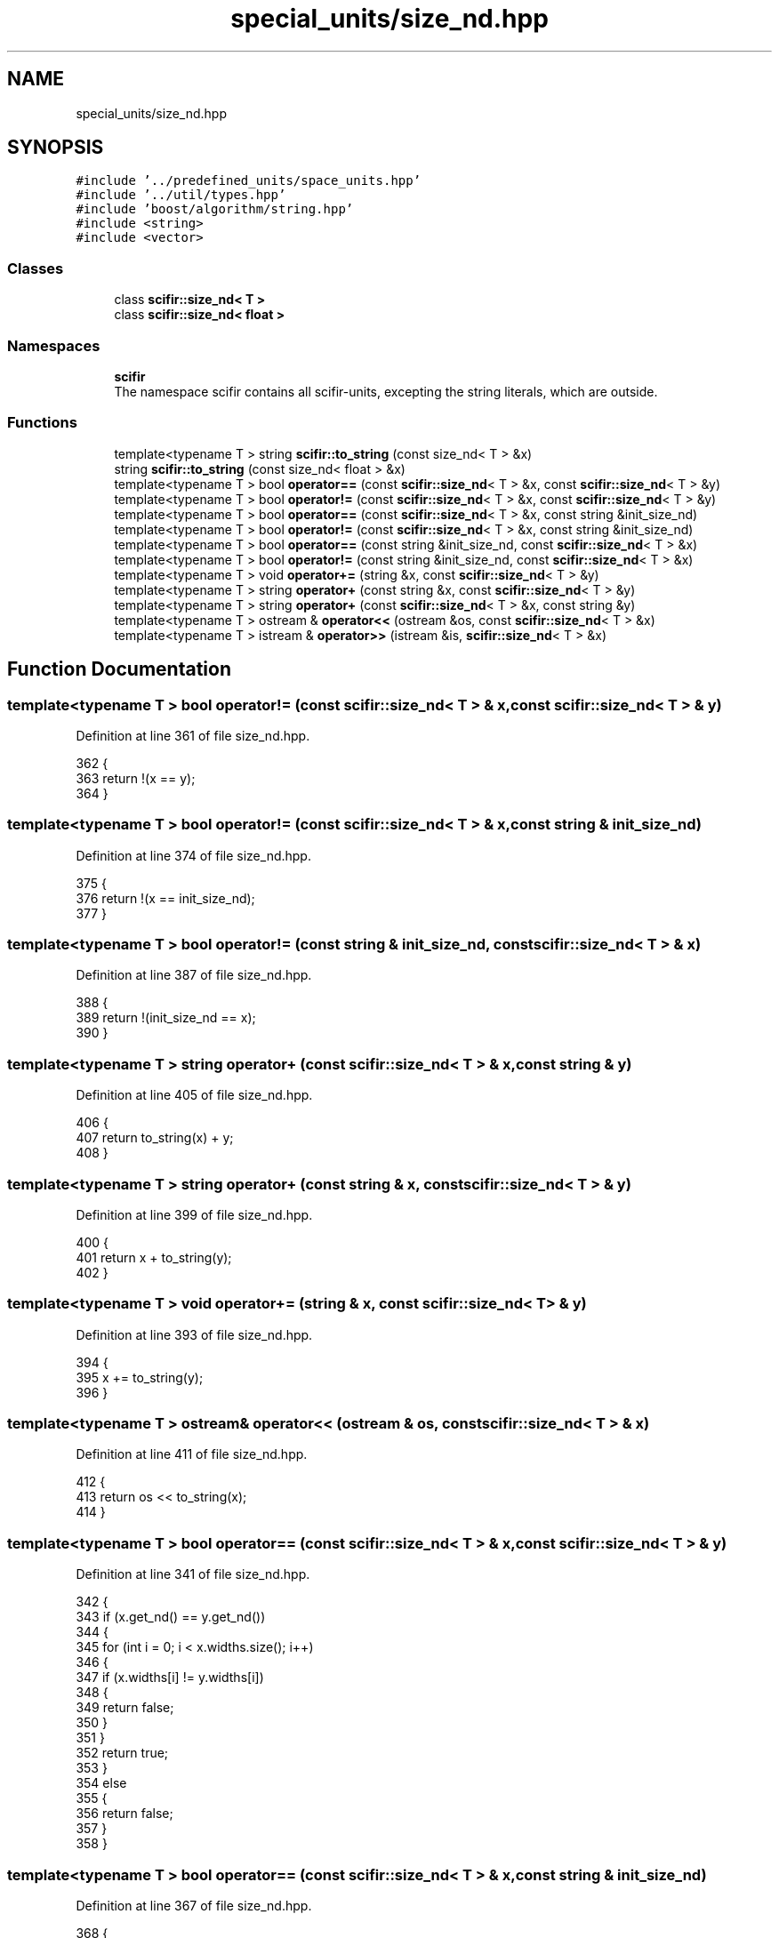 .TH "special_units/size_nd.hpp" 3 "Sat Jul 13 2024" "Version 2.0.0" "scifir-units" \" -*- nroff -*-
.ad l
.nh
.SH NAME
special_units/size_nd.hpp
.SH SYNOPSIS
.br
.PP
\fC#include '\&.\&./predefined_units/space_units\&.hpp'\fP
.br
\fC#include '\&.\&./util/types\&.hpp'\fP
.br
\fC#include 'boost/algorithm/string\&.hpp'\fP
.br
\fC#include <string>\fP
.br
\fC#include <vector>\fP
.br

.SS "Classes"

.in +1c
.ti -1c
.RI "class \fBscifir::size_nd< T >\fP"
.br
.ti -1c
.RI "class \fBscifir::size_nd< float >\fP"
.br
.in -1c
.SS "Namespaces"

.in +1c
.ti -1c
.RI " \fBscifir\fP"
.br
.RI "The namespace scifir contains all scifir-units, excepting the string literals, which are outside\&. "
.in -1c
.SS "Functions"

.in +1c
.ti -1c
.RI "template<typename T > string \fBscifir::to_string\fP (const size_nd< T > &x)"
.br
.ti -1c
.RI "string \fBscifir::to_string\fP (const size_nd< float > &x)"
.br
.ti -1c
.RI "template<typename T > bool \fBoperator==\fP (const \fBscifir::size_nd\fP< T > &x, const \fBscifir::size_nd\fP< T > &y)"
.br
.ti -1c
.RI "template<typename T > bool \fBoperator!=\fP (const \fBscifir::size_nd\fP< T > &x, const \fBscifir::size_nd\fP< T > &y)"
.br
.ti -1c
.RI "template<typename T > bool \fBoperator==\fP (const \fBscifir::size_nd\fP< T > &x, const string &init_size_nd)"
.br
.ti -1c
.RI "template<typename T > bool \fBoperator!=\fP (const \fBscifir::size_nd\fP< T > &x, const string &init_size_nd)"
.br
.ti -1c
.RI "template<typename T > bool \fBoperator==\fP (const string &init_size_nd, const \fBscifir::size_nd\fP< T > &x)"
.br
.ti -1c
.RI "template<typename T > bool \fBoperator!=\fP (const string &init_size_nd, const \fBscifir::size_nd\fP< T > &x)"
.br
.ti -1c
.RI "template<typename T > void \fBoperator+=\fP (string &x, const \fBscifir::size_nd\fP< T > &y)"
.br
.ti -1c
.RI "template<typename T > string \fBoperator+\fP (const string &x, const \fBscifir::size_nd\fP< T > &y)"
.br
.ti -1c
.RI "template<typename T > string \fBoperator+\fP (const \fBscifir::size_nd\fP< T > &x, const string &y)"
.br
.ti -1c
.RI "template<typename T > ostream & \fBoperator<<\fP (ostream &os, const \fBscifir::size_nd\fP< T > &x)"
.br
.ti -1c
.RI "template<typename T > istream & \fBoperator>>\fP (istream &is, \fBscifir::size_nd\fP< T > &x)"
.br
.in -1c
.SH "Function Documentation"
.PP 
.SS "template<typename T > bool operator!= (const \fBscifir::size_nd\fP< T > & x, const \fBscifir::size_nd\fP< T > & y)"

.PP
Definition at line 361 of file size_nd\&.hpp\&.
.PP
.nf
362 {
363     return !(x == y);
364 }
.fi
.SS "template<typename T > bool operator!= (const \fBscifir::size_nd\fP< T > & x, const string & init_size_nd)"

.PP
Definition at line 374 of file size_nd\&.hpp\&.
.PP
.nf
375 {
376     return !(x == init_size_nd);
377 }
.fi
.SS "template<typename T > bool operator!= (const string & init_size_nd, const \fBscifir::size_nd\fP< T > & x)"

.PP
Definition at line 387 of file size_nd\&.hpp\&.
.PP
.nf
388 {
389     return !(init_size_nd == x);
390 }
.fi
.SS "template<typename T > string operator+ (const \fBscifir::size_nd\fP< T > & x, const string & y)"

.PP
Definition at line 405 of file size_nd\&.hpp\&.
.PP
.nf
406 {
407     return to_string(x) + y;
408 }
.fi
.SS "template<typename T > string operator+ (const string & x, const \fBscifir::size_nd\fP< T > & y)"

.PP
Definition at line 399 of file size_nd\&.hpp\&.
.PP
.nf
400 {
401     return x + to_string(y);
402 }
.fi
.SS "template<typename T > void operator+= (string & x, const \fBscifir::size_nd\fP< T > & y)"

.PP
Definition at line 393 of file size_nd\&.hpp\&.
.PP
.nf
394 {
395     x += to_string(y);
396 }
.fi
.SS "template<typename T > ostream& operator<< (ostream & os, const \fBscifir::size_nd\fP< T > & x)"

.PP
Definition at line 411 of file size_nd\&.hpp\&.
.PP
.nf
412 {
413     return os << to_string(x);
414 }
.fi
.SS "template<typename T > bool operator== (const \fBscifir::size_nd\fP< T > & x, const \fBscifir::size_nd\fP< T > & y)"

.PP
Definition at line 341 of file size_nd\&.hpp\&.
.PP
.nf
342 {
343     if (x\&.get_nd() == y\&.get_nd())
344     {
345         for (int i = 0; i < x\&.widths\&.size(); i++)
346         {
347             if (x\&.widths[i] != y\&.widths[i])
348             {
349                 return false;
350             }
351         }
352         return true;
353     }
354     else
355     {
356         return false;
357     }
358 }
.fi
.SS "template<typename T > bool operator== (const \fBscifir::size_nd\fP< T > & x, const string & init_size_nd)"

.PP
Definition at line 367 of file size_nd\&.hpp\&.
.PP
.nf
368 {
369     scifir::size_nd<T> y(init_size_nd);
370     return (x == y);
371 }
.fi
.SS "template<typename T > bool operator== (const string & init_size_nd, const \fBscifir::size_nd\fP< T > & x)"

.PP
Definition at line 380 of file size_nd\&.hpp\&.
.PP
.nf
381 {
382     scifir::size_nd<T> y(init_size_nd);
383     return (x == y);
384 }
.fi
.SS "template<typename T > istream& operator>> (istream & is, \fBscifir::size_nd\fP< T > & x)"

.PP
Definition at line 417 of file size_nd\&.hpp\&.
.PP
.nf
418 {
419     char a[256];
420     is\&.getline(a, 256);
421     string b(a);
422     x = scifir::size_nd<T>(b);
423     return is;
424 }
.fi
.SH "Author"
.PP 
Generated automatically by Doxygen for scifir-units from the source code\&.

